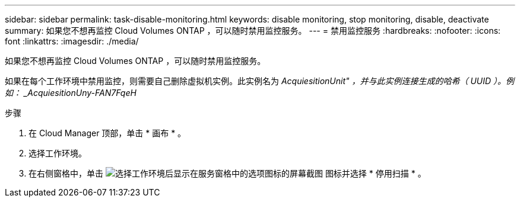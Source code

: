 ---
sidebar: sidebar 
permalink: task-disable-monitoring.html 
keywords: disable monitoring, stop monitoring, disable, deactivate 
summary: 如果您不想再监控 Cloud Volumes ONTAP ，可以随时禁用监控服务。 
---
= 禁用监控服务
:hardbreaks:
:nofooter: 
:icons: font
:linkattrs: 
:imagesdir: ./media/


[role="lead"]
如果您不想再监控 Cloud Volumes ONTAP ，可以随时禁用监控服务。

如果在每个工作环境中禁用监控，则需要自己删除虚拟机实例。此实例名为 _AcquiesitionUnit" ，并与此实例连接生成的哈希（ UUID ）。例如： _AcquiesitionUny-FAN7FqeH_

.步骤
. 在 Cloud Manager 顶部，单击 * 画布 * 。
. 选择工作环境。
. 在右侧窗格中，单击 image:screenshot_gallery_options.gif["选择工作环境后显示在服务窗格中的选项图标的屏幕截图"] 图标并选择 * 停用扫描 * 。


